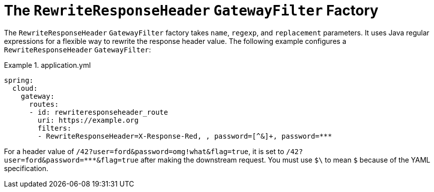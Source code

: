 [[the-rewriteresponseheader-gatewayfilter-factory]]
= The `RewriteResponseHeader` `GatewayFilter` Factory

The `RewriteResponseHeader` `GatewayFilter` factory takes `name`, `regexp`, and `replacement` parameters.
It uses Java regular expressions for a flexible way to rewrite the response header value.
The following example configures a `RewriteResponseHeader` `GatewayFilter`:

.application.yml
====
[source,yaml]
----
spring:
  cloud:
    gateway:
      routes:
      - id: rewriteresponseheader_route
        uri: https://example.org
        filters:
        - RewriteResponseHeader=X-Response-Red, , password=[^&]+, password=***
----
====

For a header value of `/42?user=ford&password=omg!what&flag=true`, it is set to `/42?user=ford&password=\***&flag=true` after making the downstream request.
You must use `$\` to mean `$` because of the YAML specification.

